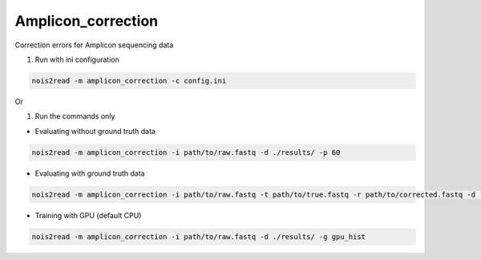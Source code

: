 Amplicon_correction
-------------------

Correction errors for Amplicon sequencing data

#. Run with ini configuration
   
.. code-block:: console

    nois2read -m amplicon_correction -c config.ini

Or

#. Run the commands only 

* Evaluating without ground truth data

.. code-block:: console

    nois2read -m amplicon_correction -i path/to/raw.fastq -d ./results/ -p 60

* Evaluating with ground truth data

.. code-block:: console

    nois2read -m amplicon_correction -i path/to/raw.fastq -t path/to/true.fastq -r path/to/corrected.fastq -d ./results/ 

* Training with GPU (default CPU)
  
.. code-block:: console

    nois2read -m amplicon_correction -i path/to/raw.fastq -d ./results/ -g gpu_hist